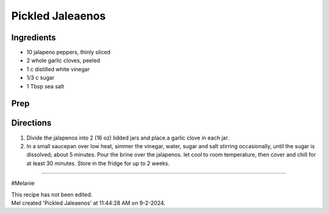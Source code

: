 Pickled Jaleaenos
###########################################################
 
Ingredients
=========================================================
 
- 10 jalapeno peppers, thinly sliced
- 2 whole garlic cloves, peeled
- 1 c distilled white vinegar
- 1/3 c sugar
- 1 Tbsp sea salt
 
Prep
=========================================================
 

 
Directions
=========================================================
 
1. Divide the jalapenos into 2 (16 oz) lidded jars and place.a garlic clove in each jar.
2. In a small saucepan over low heat, simmer the vinegar, water, sugar and salt stirring occasionally, until the sugar is dissolved; about 5 minutes.  Pour the brine over the jalapenos.  let cool to room temperature, then cover and chill for at least 30 minutes.  Store in the fridge for up to 2 weeks.
 
------
 
#Melanie
 
| This recipe has not been edited.
| Mel created 'Pickled Jaleaenos' at 11:44:28 AM on 9-2-2024.